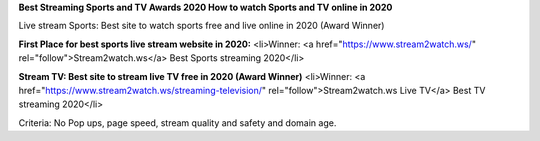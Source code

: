 **Best Streaming Sports and TV Awards 2020 How to watch Sports and TV online in 2020**

Live stream Sports: Best site to watch sports free and live online in 2020 (Award Winner) 

**First Place for best sports live stream website in 2020:**
<li>Winner: <a href="https://www.stream2watch.ws/" rel="follow">Stream2watch.ws</a> Best Sports streaming 2020</li>

**Stream TV: Best site to stream live TV free in 2020 (Award Winner)**
<li>Winner: <a href="https://www.stream2watch.ws/streaming-television/" rel="follow">Stream2watch.ws Live TV</a> Best TV streaming 2020</li>

Criteria: No Pop ups, page speed, stream quality and safety and domain age.
